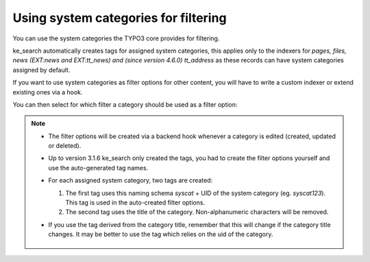 ﻿.. include:: /Includes.rst.txt

.. _systemcategories:

=====================================
Using system categories for filtering
=====================================

You can use the system categories the TYPO3 core provides for filtering.

ke_search automatically creates tags for assigned system categories, this
applies only to the indexers for
*pages, files, news (EXT:news and EXT:tt_news) and (since version 4.6.0) tt_address*
as these records can have system categories assigned by default.

If you want to use system categories as filter options for other
content, you will have to write a custom indexer or extend existing ones via a hook.

You can then select for which filter a category should be used as a filter option:

.. rst-class:: bignums-xxl

   #. Create a "filter" record in your search data folder.

      .. figure:: /Images/Filters/create-filter.png
         :alt: Filter record view
         :class: with-border

   #. Select that filter in the tab "Search"

      You can also choose to use sub-categories as filter options. You can select
      more than one filter if you want to use this category as a filter option for more than one filter.

      .. figure:: /Images/Filters/category_select_filter.png
         :alt: Assign filters in page properties
         :class: with-border

.. note::

   * The filter options will be created via a backend hook whenever a category is edited (created, updated or deleted).
   * Up to version 3.1.6 ke_search only created the tags, you had to create the filter options
     yourself and use the auto-generated tag names.
   * For each assigned system category, two tags are created:

     #. The first tag uses this naming schema `syscat` + UID of the system category (eg. `syscat123`). This tag is used in the auto-created filter options.
     #. The second tag uses the title of the category. Non-alphanumeric characters will be removed.

   * If you use the tag derived from the category title, remember that this will change if the category title changes. It
     may be better to use the tag which relies on the uid of the category.

     .. figure:: /Images/Filters/syscat-tag.png
        :alt: Tags
        :class: with-border
